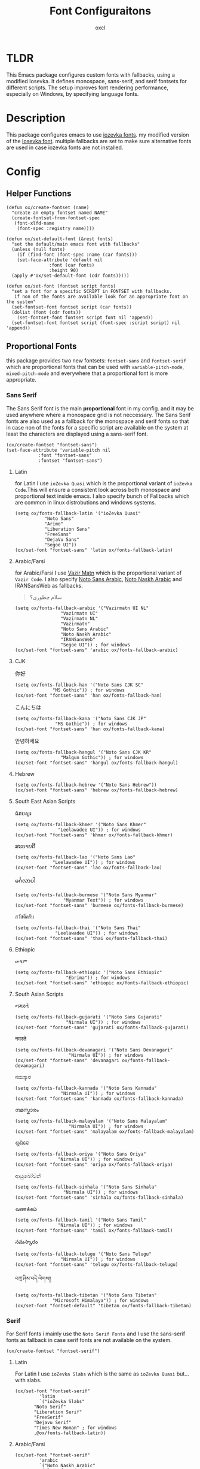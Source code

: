 #+TITLE: Font Configuraitons
#+AUTHOR: oxcl
#+PROPERTY: header-args :tangle yes
* TLDR
This Emacs package configures custom fonts with fallbacks, using a modified Iosevka. It defines monospace, sans-serif, and serif fontsets for different scripts. The setup improves font rendering performance, especially on Windows, by specifying language fonts.
* Description
This package configures emacs to use [[https://github.com/oxcl/iozevka][iozevka fonts]]. my modified version of the [[https://github.com/be5invis/iosevka][Iosevka font]].
multiple fallbacks are set to make sure alternative fonts are used in case iozevka fonts are not installed.

* Config
** Helper Functions
#+BEGIN_SRC elisp
  (defun ox/create-fontset (name)
    "create an empty fontset named NAME"
    (create-fontset-from-fontset-spec
     (font-xlfd-name
      (font-spec :registry name))))

  (defun ox/set-default-font (&rest fonts)
    "set the default/main emacs font with fallbacks"
    (unless (null fonts)
      (if (find-font (font-spec :name (car fonts)))
	  (set-face-attribute 'default nil
			      :font (car fonts)
			      :height 90)
	(apply #'ox/set-default-font (cdr fonts)))))

  (defun ox/set-font (fontset script fonts)
    "set a font for a specific SCRIPT in FONTSET with fallbacks.
     if non of the fonts are available look for an appropriate font on the system"
    (set-fontset-font fontset script (car fonts))
    (dolist (font (cdr fonts))
      (set-fontset-font fontset script font nil 'append))
    (set-fontset-font fontset script (font-spec :script script) nil 'append))
#+END_SRC
** Proportional Fonts
this package provides two new fontsets: ~fontset-sans~ and ~fontset-serif~ which are proportional fonts that can be used with ~variable-pitch-mode~, ~mixed-pitch-mode~ and everywhere that a proportional font is more appropriate.

*** Sans Serif
The Sans Serif font is the main *proportional* font in my config. and it may be used anywhere where a monospace grid is not neccessary.
The Sans Serif fonts are also used as a fallback for the monospace and serif fonts so that in case non of the fonts for a specific script are available on the system at least the characters are displayed using a sans-serif font.
#+BEGIN_SRC elisp
  (ox/create-fontset "fontset-sans")
  (set-face-attribute 'variable-pitch nil
		      :font "fontset-sans"
		      :fontset "fontset-sans")
#+END_SRC
**** Latin
for Latin I use ~ioZevka Quasi~ which is the proportional variant of ~ioZevka Code~.This will ensure a consistent look across both monospace and proportional text inside emacs.
I also specify bunch of Fallbacks which are common in linux distrobutions and windows systems.
#+BEGIN_SRC elisp
  (setq ox/fonts-fallback-latin '("ioZevka Quasi"
			 "Noto Sans"
			 "Arimo"
			 "Liberation Sans"
			 "FreeSans"
			 "DejaVu Sans"
			 "Segoe UI"))
  (ox/set-font "fontset-sans" 'latin ox/fonts-fallback-latin)
#+END_SRC
**** Arabic/Farsi
for Arabic/Farsi I use [[https://github.com/rastikerdar/vazirmatn][Vazir Matn]] which is the proportional variant of ~Vazir Code~. I also specify [[https://fonts.google.com/noto/specimen/Noto+Sans+Arabic][Noto Sans Arabic]], [[https://fonts.google.com/noto/specimen/Noto+Naskh+Arabic][Noto Naskh Arabic]] and IRANSansWeb as fallbacks.
#+BEGIN_QUOTE
سلام چطوری؟
#+END_QUOTE
#+BEGIN_SRC elisp
  (setq ox/fonts-fallback-arabic '("Vazirmatn UI NL"
			       "Vazirmatn UI"
			       "Vazirmatn NL"
			       "Vazirmatn"
			       "Noto Sans Arabic"
			       "Noto Naskh Arabic"
			       "IRANSansWeb"
			       "Segoe UI")) ; for windows
  (ox/set-font "fontset-sans" 'arabic ox/fonts-fallback-arabic)
#+END_SRC

**** CJK
#+BEGIN_QOUTE
你好
#+END_QOUTE
#+BEGIN_SRC elisp
  (setq ox/fonts-fallback-han '("Noto Sans CJK SC"
				"MS Gothic")) ; for windows
  (ox/set-font "fontset-sans" 'han ox/fonts-fallback-han)
#+END_SRC
#+BEGIN_QOUTE
こんにちは
#+END_QOUTE
#+BEGIN_SRC elisp
  (setq ox/fonts-fallback-kana '("Noto Sans CJK JP"
				 "MS Gothic")) ; for windows
  (ox/set-font "fontset-sans" 'han ox/fonts-fallback-kana)
#+END_SRC
#+BEGIN_QOUTE
안녕하세요
#+END_QOUTE
#+BEGIN_SRC elisp
  (setq ox/fonts-fallback-hangul '("Noto Sans CJK KR"
				   "Malgun Gothic")) ; for windows
  (ox/set-font "fontset-sans" 'hangul ox/fonts-fallback-hangul)
#+END_SRC
**** Hebrew
#+BEGIN_SRC elisp
  (setq ox/fonts-fallback-hebrew '("Noto Sans Hebrew"))
  (ox/set-font "fontset-sans" 'hebrew ox/fonts-fallback-hebrew)
#+END_SRC
**** South East Asian Scripts
#+BEGIN_QOUTE
 ជំរាបសួរ
#+END_QOUTE
#+BEGIN_SRC elisp
  (setq ox/fonts-fallback-khmer '("Noto Sans Khmer"
				  "Leelawadee UI")) ; for windows
  (ox/set-font "fontset-sans" 'khmer ox/fonts-fallback-khmer)
#+END_SRC
#+BEGIN_QOUTE
ສະບາຍດີ
#+END_QOUTE
#+BEGIN_SRC elisp
  (setq ox/fonts-fallback-lao '("Noto Sans Lao"
				"Leelawadee UI")) ; for windows
  (ox/set-font "fontset-sans" 'lao ox/fonts-fallback-lao)
#+END_SRC
#+BEGIN_QOUTE
မင်္ဂလာပါ
#+END_QOUTE
#+BEGIN_SRC elisp
  (setq ox/fonts-fallback-burmese '("Noto Sans Myanmar"
				    "Myanmar Text")) ; for windows
  (ox/set-font "fontset-sans" 'burmese ox/fonts-fallback-burmese)
#+END_SRC
#+BEGIN_QOUTE
สวัสดีครับ
#+END_QOUTE
#+BEGIN_SRC elisp
  (setq ox/fonts-fallback-thai '("Noto Sans Thai"
				 "Leelawadee UI")) ; for windows
  (ox/set-font "fontset-sans" 'thai ox/fonts-fallback-thai)
#+END_SRC

**** Ethiopic
#+BEGIN_QOUTE
ሠላም
#+END_QOUTE
#+BEGIN_SRC elisp
  (setq ox/fonts-fallback-ethiopic '("Noto Sans Ethiopic"
				     "Ebrima")) ; for windows
  (ox/set-font "fontset-sans" 'ethiopic ox/fonts-fallback-ethiopic)
#+END_SRC

**** South Asian Scripts
#+BEGIN_QOUTE
નમસ્તે
#+END_QOUTE
#+BEGIN_SRC elisp
  (setq ox/fonts-fallback-gujarati '("Noto Sans Gujarati"
				     "Nirmala UI")) ; for windows
  (ox/set-font "fontset-sans" 'gujarati ox/fonts-fallback-gujarati)
#+END_SRC
#+BEGIN_QOUTE
नमस्ते
#+END_QOUTE
#+BEGIN_SRC elisp
  (setq ox/fonts-fallback-devanagari '("Noto Sans Devanagari"
				      "Nirmala UI")) ; for windows
  (ox/set-font "fontset-sans" 'devanagari ox/fonts-fallback-devanagari)
#+END_SRC
#+BEGIN_QOUTE
ನಮಸ್ಕಾರ
#+END_QOUTE
#+BEGIN_SRC elisp
  (setq ox/fonts-fallback-kannada '("Noto Sans Kannada"
				   "Nirmala UI")) ; for windows
  (ox/set-font "fontset-sans" 'kannada ox/fonts-fallback-kannada)
#+END_SRC
#+BEGIN_QOUTE
നമസ്കാരം
#+END_QOUTE
#+BEGIN_SRC elisp
  (setq ox/fonts-fallback-malayalam '("Noto Sans Malayalam"
				      "Nirmala UI")) ; for windows
  (ox/set-font "fontset-sans" 'malayalam ox/fonts-fallback-malayalam)
#+END_SRC
#+BEGIN_QOUTE
ଶୁଣିବେ
#+END_QOUTE
#+BEGIN_SRC elisp
  (setq ox/fonts-fallback-oriya '("Noto Sans Oriya"
				  "Nirmala UI")) ; for windows
  (ox/set-font "fontset-sans" 'oriya ox/fonts-fallback-oriya)
#+END_SRC
#+BEGIN_QOUTE
ආයුබෝවන්
#+END_QOUTE
#+BEGIN_SRC elisp
  (setq ox/fonts-fallback-sinhala '("Noto Sans Sinhala"
				    "Nirmala UI")) ; for windows
  (ox/set-font "fontset-sans" 'sinhala ox/fonts-fallback-sinhala)
#+END_SRC
#+BEGIN_QOUTE
வணக்கம்
#+END_QOUTE
#+BEGIN_SRC elisp
  (setq ox/fonts-fallback-tamil '("Noto Sans Tamil"
			      "Nirmala UI")) ; for windows
  (ox/set-font "fontset-sans" 'tamil ox/fonts-fallback-tamil)
#+END_SRC
#+BEGIN_QOUTE
నమస్కారం
#+END_QOUTE
#+BEGIN_SRC elisp
  (setq ox/fonts-fallback-telugu '("Noto Sans Telugu"
			       "Nirmala UI")) ; for windows
  (ox/set-font "fontset-sans" 'telugu ox/fonts-fallback-telugu)
#+END_SRC
#+BEGIN_QOUTE
བཀྲ་ཤིས་བདེ་ལེགས༎
#+END_QOUTE
#+BEGIN_SRC elisp
  (setq ox/fonts-fallback-tibetan '("Noto Sans Tibetan"
				"Microsoft Himalaya")) ; for windows
  (ox/set-font "fontset-default" 'tibetan ox/fonts-fallback-tibetan)
#+END_SRC

*** Serif
For Serif fonts i mainly use the ~Noto Serif Fonts~ and I use the sans-serif fonts as fallback in case serif fonts are not available on the system.
#+BEGIN_SRC elisp
  (ox/create-fontset "fontset-serif")
#+END_SRC
**** Latin
For Latin I use ~ioZevka Slabs~ which is the same as ~ioZevka Quasi~ but... with slabs.
#+BEGIN_SRC elisp
  (ox/set-font "fontset-serif"
	       'latin
	       `("ioZevka Slabs"
		 "Noto Serif"
		 "Liberation Serif"
		 "FreeSerif"
		 "Dejavu Serif"
		 "Times New Roman" ; for windows
		 ,@ox/fonts-fallback-latin))
#+END_SRC

**** Arabic/Farsi
#+BEGIN_SRC elisp
  (ox/set-font "fontset-serif"
	       'arabic
	       `("Noto Naskh Arabic"
		 "Arial" ; for windows
		 ,@ox/fonts-fallback-arabic))
#+END_SRC

**** CJK
#+BEGIN_SRC elisp
  (ox/set-font "fontset-serif"
	       'han
	       `("Noto Serif CJK SC"
		 ,@ox/fonts-fallback-han))
#+END_SRC
#+BEGIN_SRC elisp
  (ox/set-font "fontset-serif"
	       'kana
	       `("Noto Serif CJK JP"
		 ,@ox/fonts-fallback-kana))
#+END_SRC
#+BEGIN_SRC elisp
  (ox/set-font "fontset-serif"
	       'hangul
	       `("Noto Serif CJK KP"
	       ,@ox/fonts-fallback-hangul))
#+END_SRC
**** Hebrew
#+BEGIN_SRC elisp
  (ox/set-font "fontset-serif"
	       'hebrew
	       `("Noto Serif Hebrew"
		 ,@ox/fonts-fallback-hebrew))
#+END_SRC
**** South East Asian Scripts
#+BEGIN_SRC elisp
  (ox/set-font "fontset-serif"
	       'khmer
	       `("Noto Serif Khmer"
		 ,@ox/fonts-fallback-khmer))
#+END_SRC
#+BEGIN_SRC elisp
  (ox/set-font "fontset-serif"
	       'lao
	       `("Noto Serif Lao"
		 ,@ox/fonts-fallback-lao))
#+END_SRC
#+BEGIN_SRC elisp
  (ox/set-font "fontset-serif"
	       'burmese
	       `("Noto Serif Myanmar"
		 ,@ox/fonts-fallback-burmese))
#+END_SRC
#+BEGIN_SRC elisp
      (ox/set-font "fontset-serif"
		   'thai
		   `("Noto Serif Thai"
		     ,@ox/fonts-fallback-thai))
#+END_SRC
**** Ethiopic
#+BEGIN_SRC elisp
  (ox/set-font "fontset-serif"
	       'ethiopic
	       `("Noto Serif Ethiopic"
		 ,@ox/fonts-fallback-ethiopic))
#+END_SRC
**** South Asian Scripts
#+BEGIN_SRC elisp
  (ox/set-font "fontset-serif"
	       'gujarati
	       `("Noto Serif Gujarati"
		 ,@ox/fonts-fallback-gujarati))
#+END_SRC
#+BEGIN_SRC elisp
  (ox/set-font "fontset-serif"
	       'devanagari
	       `("Noto Sans Devanagari"
		 ,@ox/fonts-fallback-devanagari))
#+END_SRC
#+BEGIN_SRC elisp
  (ox/set-font "fontset-serif"
	       'kannada
	       `("Noto Serif Kannada"
		 ,@ox/fonts-fallback-kannada))
#+END_SRC
#+BEGIN_SRC elisp
  (ox/set-font "fontset-serif"
	       'malayalam
	       `("Noto Serif Malayalam"
		 ,@ox/fonts-fallback-malayalam))
#+END_SRC
#+BEGIN_SRC elisp
  (ox/set-font "fontset-serif"
	       'oriya
	       `("Noto Serif Oriya"
		 ,@ox/fonts-fallback-oriya))
#+END_SRC
#+BEGIN_SRC elisp
  (ox/set-font "fontset-serif"
	       'sinhala
	       `("Noto Serif Sinhala"
		 ,@ox/fonts-fallback-sinhala))
#+END_SRC
#+BEGIN_SRC elisp
  (ox/set-font "fontset-serif"
	       'tamil
	       `("Noto Serif Tamil"
		 ,@ox/fonts-fallback-tamil))
#+END_SRC
#+BEGIN_SRC elisp
  (ox/set-font "fontset-serif"
	       'telugu
	       `("Noto Serif Telugu"
		 ,@ox/fonts-fallback-telugu))
#+END_SRC
#+BEGIN_SRC elisp
  (ox/set-font "fontset-serif"
	       'tibetan
	       `("Noto Sans Tibetan"
		 ,@ox/fonts-fallback-tibetan))
#+END_SRC

** Monospace
For monospace i modify the default font by changing the ~:font~ attribute of ~default~ face.
To make sure characters from other languages and alphabets won't break the monospace grid, specific monospace fonts for arabic, hebrew, chinese and korean are also added to the ~fontset-default~ fontset which emacs will fallback to if a character is not provided by the main font.
if no monospace font is available for a script or alphabet the sans serif fonts are used as a fallback.
*** Latin
I use ~ioZevka Code~ as my main font for latin scripts. ~ioZevka Mono~ is also set as fallback which is the same as ~ioZevka Code~ just without the ligatures.
If ~ioZevka Code~ is not available on the system i use [[https://github.com/JetBrains/JetBrainsMono][JetBrains Mono]] and [[https://fonts.google.com/noto/specimen/Noto+Sans+Mono][Noto Sans Mono]] as fallbacks.
#+BEGIN_SRC elisp
  (ox/set-default-font "ioZevka Code"
		       "ioZevka Mono"
		       "JetBrains Mono"
		       "Noto Sans Mono"
		       "Courier New" ; for windows
		       "monospace")
#+END_SRC
*** Arabic/Farsi
For Arabic/Farsi I use [[https://github.com/rastikerdar/vazir-code-font][Vazir Code Font]].
#+BEGIN_SRC elisp
  ;; سلام چطوری؟
  (ox/set-font "fontset-default"
	       'arabic
	       `(,(font-spec :name "Vazir Code Extra Height WOL" :size 13)
		 ,(font-spec :name "Vazir Code Extra Height" :size 13)
		 ,(font-spec :name "Vazir Code WOL" :size 13)
		 ,(font-spec :name "Vazir Code" :size 13)
		 "Courier New" ; for windows
		 "monospace"
		 ,@ox/fonts-fallback-arabic))
#+END_SRC

*** CJK
For CJK I use [[https://github.com/be5invis/Sarasa-Gothic][Sarasa Gothic]] and [[https://github.com/adobe-fonts/source-han-mono][Source Han Mono]] as fallback.
#+BEGIN_SRC elisp
  ;; 你好 早晨
  (ox/set-font "fontset-default"
	       'han
	       `("Sarasa Mono SC"
		 "Source Han Mono SC"
		 ,@ox/fonts-fallback-han))
  ;; こんにちは
  (ox/set-font "fontset-default"
	       'kana
	       `("Sarasa Mono J"
		 ,@ox/fonts-fallback-kana))
  ;; 안녕하세요
  (ox/set-font "fontset-default"
	       'hangul
	       `("Sarasa Mono K"
		 "Source Han Mono K"
		 ,@ox/fonts-fallback-hangul))
#+END_SRC

*** Hebrew
For Hebrew I use [[https://www.gnu.org/software/freefont/][FreeMono]].
#+BEGIN_SRC elisp
  ;; Hebrew:  חפש סתם אהב
  (ox/set-font "fontset-default"
	       'hebrew
	       '("FreeMono"
		 "Courier New"))
#+END_SRC
*** South East Asian Scripts
for these fonts i don't have a specific monospace font so i just use the sans-serif fallbacks
#+BEGIN_SRC elisp
  (ox/set-font "fontset-default" 'khmer   ox/fonts-fallback-khmer)
  (ox/set-font "fontset-default" 'lao     ox/fonts-fallback-lao)
  (ox/set-font "fontset-default" 'burmese ox/fonts-fallback-burmese)
  (ox/set-font "fontset-default" 'thai    ox/fonts-fallback-thai)
#+END_SRC
*** Ethiopic
#+BEGIN_SRC elisp
  (ox/set-font "fontset-default" 'ethiopic ox/fonts-fallback-ethiopic)
#+END_SRC
*** South Asian Scripts
#+BEGIN_SRC elisp
  (ox/set-font "fontset-default" 'gujarati  ox/fonts-fallback-gujarati)
  (ox/set-font "fontset-default" 'devanagari ox/fonts-fallback-devanagari)
  (ox/set-font "fontset-default" 'kannada   ox/fonts-fallback-kannada)
  (ox/set-font "fontset-default" 'malayalam ox/fonts-fallback-malayalam)
  (ox/set-font "fontset-default" 'oriya     ox/fonts-fallback-oriya)
  (ox/set-font "fontset-default" 'sinhala   ox/fonts-fallback-sinhala)
  (ox/set-font "fontset-default" 'tamil     ox/fonts-fallback-tamil)
  (ox/set-font "fontset-default" 'telugu    ox/fonts-fallback-telugu)
  (ox/set-font "fontset-default" 'tibetan   ox/fonts-fallback-tibetan)
#+END_SRC
** Emoji
#+BEGIN_QOUTE
❤️😎
#+END_QOUTE
#+BEGIN_SRC elisp
  (ox/set-font "fontset-default"
	       'emoji
	       '("Noto Color Emoji"
		 "Noto Emoji"))
  ;;emacs on windows does not support colored emojis
  (when (eq system-type 'windows-nt)
    (ox/set-font "fontset-default"
		 'emoji
		 '("Noto Emoji"
		   "Segoe UI Emoji")))
#+END_SRC
* Notes
** Note About Windows
on windows looking up for proper fonts specially for langauges and scripts other than english is extremly slow. by explicitly defining the fonts that windows uses for rendering those characters would significantly improves performance of emacs on windows.

** Note About Fontsets
A fontset is a collection of multiple fonts which each of them display a range of specific characters for an alphabet or scripts. emacs uses ~fontset-default~ as the fallback fontset so that if a character is not available on the font of a specific face the ~fontset-default~ fontset is utilized.
Because of this I really wanted to have 3 fontsets in my configuration:
 - ~fontset-mono~
 - ~fontset-sans~
 - ~fontset-serif~
   
the prolem with this is that the fontset implementation in emacs is buggy and underdocumented. so I was not able to ahieve this.
instead I used ~fontset-default~ as the main monospace fontset which will fallback to sans-serif fonts so that if non of the monospace fonts for a script are available on the system at least the characters are not shown as hex characters and boxes, which is redundant and not ideal but it is what it is.
